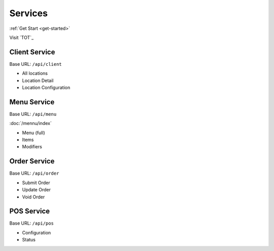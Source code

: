Services
===============
:ref:`Get Start <get-started>`

Visit `TOT`_

.. _TOT https://www.takeouttech.com

Client Service
--------------
Base URL:
``/api/client``

* All locations
* Location Detail
* Location Configuration

Menu Service
--------------
Base URL:
``/api/menu``

:doc:`/mennu/index`

* Menu (full)
* Items
* Modifiers

Order Service
--------------
Base URL:
``/api/order``

* Submit Order
* Update Order
* Void Order


POS Service
--------------
Base URL:
``/api/pos``

* Configuration
* Status
